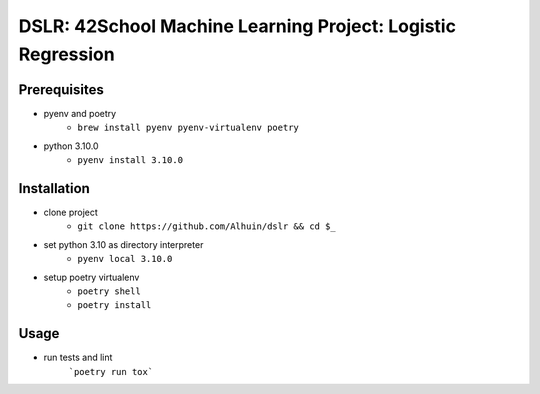 ============
DSLR: 42School Machine Learning Project: Logistic Regression
============

***************
Prerequisites
***************

- pyenv and poetry
    - ``brew install pyenv pyenv-virtualenv poetry``

- python 3.10.0
    - ``pyenv install 3.10.0``

***************
Installation
***************

- clone project
    - ``git clone https://github.com/Alhuin/dslr && cd $_``

- set python 3.10 as directory interpreter
    - ``pyenv local 3.10.0``

- setup poetry virtualenv
    - ``poetry shell``
    - ``poetry install``


******
Usage
******

- run tests and lint
    ```poetry run tox```
